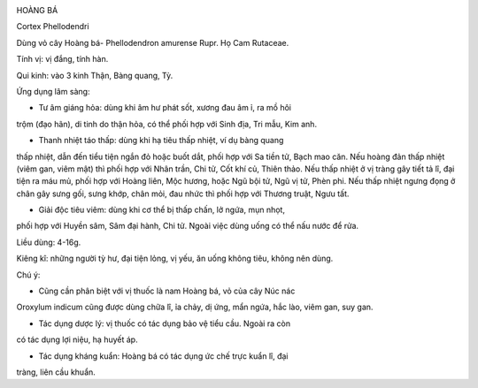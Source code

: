 |image0|

HOÀNG BÁ

Cortex Phellodendri

Dùng vỏ cây Hoàng bá- Phellodendron amurense Rupr. Họ Cam Rutaceae.

Tính vị: vị đắng, tính hàn.

Qui kinh: vào 3 kinh Thận, Bàng quang, Tỳ.

Ứng dụng lâm sàng:

- Tư âm giáng hỏa: dùng khi âm hư phát sốt, xương đau âm ỉ, ra mồ hôi
trộm (đạo hãn), di tinh do thận hỏa, có thể phối hợp với Sinh địa, Tri
mẫu, Kim anh.

- Thanh nhiệt táo thấp: dùng khi hạ tiêu thấp nhiệt, ví dụ bàng quang
thấp nhiệt, dẫn đến tiểu tiện ngắn đỏ hoặc buốt dắt, phối hợp với Sa
tiền tử, Bạch mao căn. Nếu hoàng đản thấp nhiệt (viêm gan, viêm mật) thì
phối hợp với Nhân trần, Chi tử, Cốt khí củ, Thiên thảo. Nếu thấp nhiệt ở
vị tràng gây tiết tả lî, đại tiện ra máu mủ, phối hợp với Hoàng liên,
Mộc hương, hoặc Ngũ bội tử, Ngũ vị tử, Phèn phi. Nếu thấp nhiệt ngưng
đọng ở chân gây sưng gối, sưng khớp, chân mỏi, đau nhức thì phối hợp với
Thương truật, Ngưu tất.

- Giải độc tiêu viêm: dùng khi cơ thể bị thấp chấn, lở ngứa, mụn nhọt,
phối hợp với Huyền sâm, Sâm đại hành, Chi tử. Ngoài việc dùng uống có
thể nấu nước để rửa.

Liều dùng: 4-16g.

Kiêng kî: những người tỳ hư, đại tiện lỏng, vị yếu, ăn uống không tiêu,
không nên dùng.

Chú ý:

- Cũng cần phân biệt với vị thuốc là nam Hoàng bá, vỏ của cây Núc nác
Oroxylum indicum cũng được dùng chữa lî, ỉa chảy, dị ứng, mẩn ngứa, hắc
lào, viêm gan, suy gan.

- Tác dụng dược lý: vị thuốc có tác dụng bảo vệ tiểu cầu. Ngoài ra còn
có tác dụng lợi niệu, hạ huyết áp.

- Tác dụng kháng kuẩn: Hoàng bá có tác dụng ức chế trực kuẩn lî, đại
tràng, liên cầu khuẩn.

.. |image0| image:: HOANGBA.JPG
   :width: 50px
   :height: 50px
   :target: HOANGBA_.HTM
